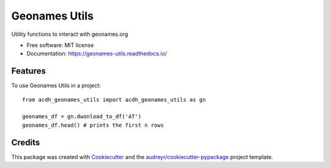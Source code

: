 ==============
Geonames Utils
==============


.. image:: https://img.shields.io/pypi/v/acdh_geonames_utils.svg
        :target: https://pypi.python.org/pypi/acdh_geonames_utils

.. image:: https://img.shields.io/travis/acdh-oeaw/acdh_geonames_utils.svg
        :target: https://travis-ci.com/acdh-oeaw/acdh_geonames_utils

.. image:: https://codecov.io/gh/acdh-oeaw/acdh_geonames_utils/branch/master/graph/badge.svg
        :target: https://codecov.io/gh/acdh-oeaw/acdh_geonames_utils

.. image:: https://readthedocs.org/projects/geonames-utils/badge/?version=latest
        :target: https://geonames-utils.readthedocs.io/en/latest/?badge=latest
        :alt: Documentation Status




Utility functions to interact with geonames.org


* Free software: MIT license
* Documentation: https://geonames-utils.readthedocs.io/


Features
--------

To use Geonames Utils in a project::

    from acdh_geonames_utils import acdh_geonames_utils as gn

    geonames_df = gn.dwonload_to_df('AT')
    geonames_df.head() # prints the first n rows

Credits
-------

This package was created with Cookiecutter_ and the `audreyr/cookiecutter-pypackage`_ project template.

.. _Cookiecutter: https://github.com/audreyr/cookiecutter
.. _`audreyr/cookiecutter-pypackage`: https://github.com/audreyr/cookiecutter-pypackage
